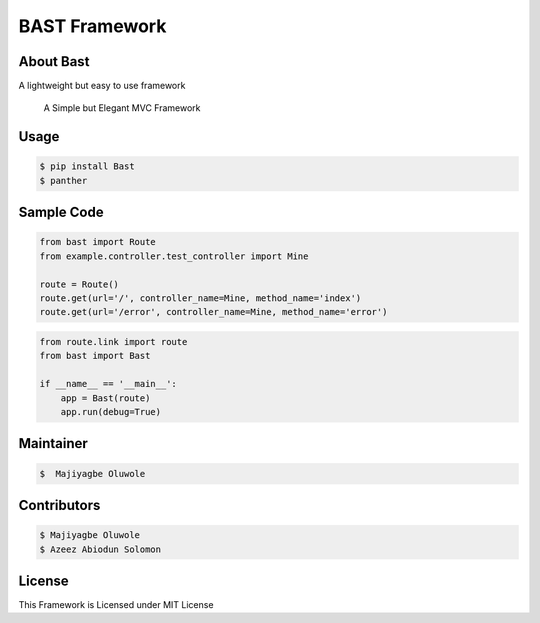 BAST Framework
==============
.. figure:: https://raw.githubusercontent.com/MOluwole/Bast/master/bast/image/bast.png
    :height: 50
    :width: 50
    :align: center

.. csv-table::
    |travis| |circleci| |python| |license|

 
About Bast
~~~~~~~~~~~~~
A lightweight but easy to use framework

    A Simple but Elegant MVC Framework

Usage
~~~~~~~~~
.. code:: bash

    $ pip install Bast
    $ panther


Sample Code
~~~~~~~~~~~~
.. code:: python

    from bast import Route
    from example.controller.test_controller import Mine

    route = Route()
    route.get(url='/', controller_name=Mine, method_name='index')
    route.get(url='/error', controller_name=Mine, method_name='error')


.. code:: python

    from route.link import route
    from bast import Bast

    if __name__ == '__main__':
        app = Bast(route)
        app.run(debug=True)
        
Maintainer
~~~~~~~~~~~~~~~~
.. code:: bash

    $  Majiyagbe Oluwole

Contributors
~~~~~~~~~~~~~~~~~~
.. code:: bash

    $ Majiyagbe Oluwole
    $ Azeez Abiodun Solomon

License
~~~~~~~~~
This Framework is Licensed under MIT License


.. _file an issue: https://github.com/rtfd/readthedocs.org/issues
.. _Read the Docs README: https://github.com/rtfd/readthedocs.org/blob/master/README.rst
.. _project page: https://readthedocs.org/projects/pip/
.. _Tornado Web Framework: https://tornadoweb.org
.. _Jinja Templating: https://jinja.pocoo.org/docs/2.10
.. _Orator ORM: https://orator-orm.com
.. |travis| image:: https://travis-ci.org/moluwole/Bast.svg?branch=master
.. |circleci| image:: https://circleci.com/gh/moluwole/Bast.svg?style=svg
.. |python| image:: https://img.shields.io/badge/python-3.4+-blue.svg
.. |license| image:: https://coveralls.io/repos/github/moluwole/Bast/badge.svg?branch=master
    :target: https://coveralls.io/github/moluwole/Bast?branch=master

.. |nbsp| unicode:: 0xA0 
   :trim:
